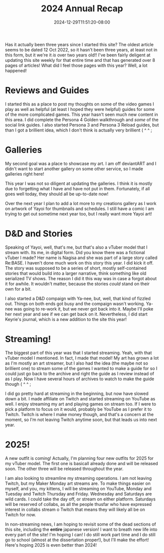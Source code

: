 #+TITLE: 2024 Annual Recap
#+DATE: 2024-12-29T11:51:20-08:00
#+DRAFT: false
#+DESCRIPTION:
#+TAGS[]: site news stream recap reviews guide D&D school
#+KEYWORDS[]:
#+SLUG:
#+SUMMARY: As the year comes to a close, Yayoi Shizumi, your fairy cat princess, looks takes a chance to look back and see where she has grown, opportunities she's had, misteps, and more! What will she learn to help her in 2025!?

Has it actually been three years since I started this site? The oldest article seems to be dated 12 Oct 2022, so it hasn't been three years, at least not in this form, but it we're it /is/ over two years old!! I've been fairly deligent at updating this site weekly for that entire time and that has generated over 8 pages of articles! What did I feel those pages with this year? Well, a lot happened!

* Reviews and Guides
I started this as a place to post my thoughts on some of the video games I play as well as helpful (at least I hoped they were helpful) guides for some of the more complicated games. This year hasn't seen much new content in this area. I did complete the Persona 4 Golden walkthrough and /some/ of the social link guides. I also started Persona 3 and Persona 3 Reload guides, but than I got a brillient idea, which I don't think is actually very brillient ( ^ ^ ;

* Galleries
My second goal was a place to showcase my art. I am off deviantART and I didn't want to start another gallery on some other service, so I made galleries right here!

This year I was not so diligent at updating the galleries. I think it is mostly due to forgetting what I have and have not put in them. Fortunately, if all goes well today, they should all be up-to-date now!

Over the next year I plan to add a lot more to my creations gallery as I work on artwork of Yayoi for thumbnails and schedules. I still have a comic I am trying to get out sometime next year too, but I really want more Yayoi art!

* D&D and Stories
Speaking of Yayoi, well, that's me, but that's also a vTuber model that I stream with. Its me, in digital form. Did you know there was a fictional vTuber I made? Her name is Nagisa and she was part of a large story called Re:BASE. I haven't done much work on this story this year. I did kick it off. The story was supposed to be a series of short, mostly self-contained stories that would build into a larger narrative, think something like old serialized TV shows. The reason I did it this way was in case a forgot about it for awhile. It wouldn't matter, because the stories /could/ stand on their own for a bit.

I also started a D&D compaign with Ya-nee, but, well, that kind of fizzled out. Things on both ends got busy and the compaign wasn't working. Ya-nee was going to re-work it, but we never got back into it. Maybe I'll poke her next year and see if we can get back on it. Nevertheless, I did start Keyrie's journal, which is a new addition to the site this year!

* Streaming!
The biggest part of this year was that I started streaming. Yeah, with that vTuber model I mentioned. In fact, I made that model! My art has grown a lot as I'm mostly an art streamer, but I also had the idea (the maybe not so brillient one) to stream some of the games I wanted to make a guide for so I could just go back to the archive and right the guide as I review instead of as I play. Now I have several hours of archives to watch to make the guide though ( ^ ^ ;

I did go pretty hard at streaming in the beginning, but now have slowed down a bit. I made affiliate on Twitch and started streaming on YouTube as well. I enjoy streaming my art and playing games on stream too. If I were to pick a platform to focus on it would, probably be YouTube as I prefer it to Twitch. Twitch is where I make money though, and that's a concern at the moment, so I'm not leaving Twitch anytime soon, but that leads us into next year.

* 2025!
A new outfit is coming! Actually, I'm planning four new outfits for 2025 for my vTuber model. The first one is basicall already done and will be released soon. The other three will be released throughout the year.

I am also looking to streamline my streaming operations. I am not leaving Twitch, but my Maker Monday art streams are. To make things easier on myself, and you, my kittens, I will be streaming on YouTube, Monday and Tuesday and Twitch Thursday and Friday. Wednesday and Saturdays are wild cards. I could take the day off, or stream on either platform. Saturdays will be reserved of collabs, as all the people thusfar who have expressed interest in collabs stream o Twitch that means they will likely all be on Twitch for now.

In non-streaming news, I am hoping to revisit some of the dead sections of this site, including the *entire* japanese version! I want to breath new life into every part of the site! I'm hoping I can! I do still work part time and I do still go to school (almost at the dissertation proper!), but I'll make the effort! Here's hoping 2025 is even better than 2024!
